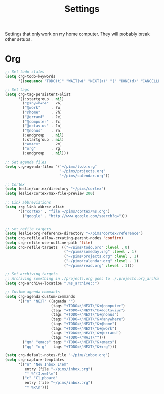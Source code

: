 #+STARTUP: overview
#+TITLE: Settings

Settings that only work on my home computer. They will probably break other setups.

* Org
#+BEGIN_SRC emacs-lisp
;; Set todo states
(setq org-todo-keywords
      '((sequence "TODO(t)" "WAIT(w)" "NEXT(n)" "|" "DONE(d)" "CANCELLED(c)")))

;; Set tags
(setq org-tag-persistent-alist
      '((:startgroup . nil)
        ("@anywhere" . ?a)
        ("@work"     . ?w)
        ("@home"     . ?h)
        ("@errand"   . ?e)
        ("@computer" . ?c)
        ("@octavius" . ?o)
        ("@nonus"    . ?n)
        (:endgroup   . nil)
        (:startgroup . nil)
        ("emacs"     . ?m)
        ("org"       . ?g)
        (:endgroup   . nil)))

;; Set agenda files
(setq org-agenda-files '("~/pims/todo.org"
                         "~/pims/projects.org"
                         "~/pims/calendar.org"))

;; Cortex
(setq leslie/cortex/directory "~/pims/cortex")
(setq leslie/cortex/max-file-preview 200)

;; Link abbreviations
(setq org-link-abbrev-alist
      '(("cortex" . "file:~/pims/cortex/%s.org")
        ("google" . "http://www.google.com/search?q=")))


;; Set refile targets
(setq leslie/org-reference-directory "~/pims/cortex/reference")
(setq org-refile-allow-creating-parent-nodes 'confirm)
(setq org-refile-use-outline-path 'file)
(setq org-refile-targets '(("~/pims/todo.org" :level . 0)
                           ("~/pims/someday.org" :level . 1)
                           ("~/pims/projects.org" :level . 1)
                           ("~/pims/calendar.org" :level . 1)
                           ("~/pims/read.org" :level . 1)))

;; Set archiving targets
;; Archiving something in ./projects.org goes to ./.projects.org_archive
(setq org-archive-location ".%s_archive::")

;; Custom agenda commants
(setq org-agenda-custom-commands
      '(("n" "NEXT" ((agenda "")
                     (tags "+TODO=\"NEXT\"&+@computer")
                     (tags "+TODO=\"NEXT\"&+@octavius")
                     (tags "+TODO=\"NEXT\"&+@nonus")
                     (tags "+TODO=\"NEXT\"&+@anywhere")
                     (tags "+TODO=\"NEXT\"&+@home")
                     (tags "+TODO=\"NEXT\"&+@work")
                     (tags "+TODO=\"NEXT\"&+@errand")
                     (tags "+TODO=\"WAIT\"")))
        ("qm" "emacs" tags "+TODO=\"NEXT\"&+emacs")
        ("qg" "org"   tags "+TODO=\"NEXT\"&+org")))

(setq org-default-notes-file "~/pims/inbox.org")
(setq org-capture-templates
      '(("n" "New Inbox Item"
         entry (file "~/pims/inbox.org")
         "* %^{Item}\n")
        ("c" "Clipboard"
         entry (file "~/pims/inbox.org")
         "* %x\n")))
#+END_SRC
